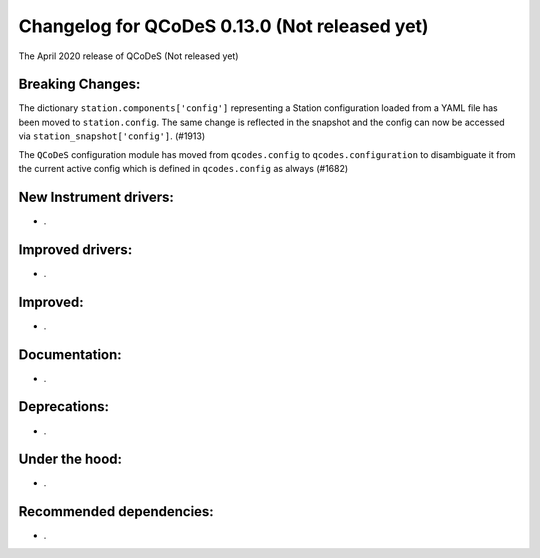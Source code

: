 Changelog for QCoDeS 0.13.0 (Not released yet)
==============================================

The April 2020 release of QCoDeS (Not released yet)

Breaking Changes:
_________________

The dictionary ``station.components['config']`` representing a Station
configuration loaded from a YAML file has been moved to ``station.config``.
The same change is reflected in the snapshot and the config can now
be accessed via ``station_snapshot['config']``. (#1913)

The ``QCoDeS`` configuration module has moved from ``qcodes.config`` to ``qcodes.configuration``
to disambiguate it from the current active config which is defined in ``qcodes.config`` as always (#1682)


New Instrument drivers:
_______________________

* .


Improved drivers:
_________________

* .

Improved:
_________

* .


Documentation:
______________

* .


Deprecations:
_____________

* .


Under the hood:
_______________

* .


Recommended dependencies:
_________________________

* .
